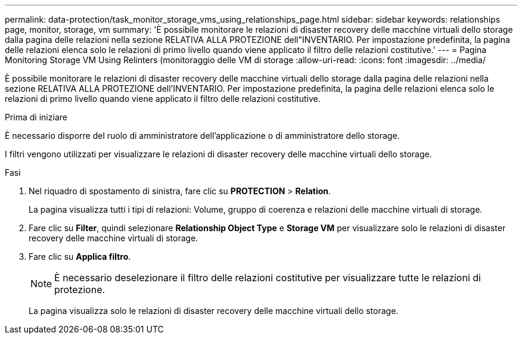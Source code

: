 ---
permalink: data-protection/task_monitor_storage_vms_using_relationships_page.html 
sidebar: sidebar 
keywords: relationships page, monitor, storage, vm 
summary: 'È possibile monitorare le relazioni di disaster recovery delle macchine virtuali dello storage dalla pagina delle relazioni nella sezione RELATIVA ALLA PROTEZIONE dell"INVENTARIO. Per impostazione predefinita, la pagina delle relazioni elenca solo le relazioni di primo livello quando viene applicato il filtro delle relazioni costitutive.' 
---
= Pagina Monitoring Storage VM Using Relinters (monitoraggio delle VM di storage
:allow-uri-read: 
:icons: font
:imagesdir: ../media/


[role="lead"]
È possibile monitorare le relazioni di disaster recovery delle macchine virtuali dello storage dalla pagina delle relazioni nella sezione RELATIVA ALLA PROTEZIONE dell'INVENTARIO. Per impostazione predefinita, la pagina delle relazioni elenca solo le relazioni di primo livello quando viene applicato il filtro delle relazioni costitutive.

.Prima di iniziare
È necessario disporre del ruolo di amministratore dell'applicazione o di amministratore dello storage.

I filtri vengono utilizzati per visualizzare le relazioni di disaster recovery delle macchine virtuali dello storage.

.Fasi
. Nel riquadro di spostamento di sinistra, fare clic su *PROTECTION* > *Relation*.
+
La pagina visualizza tutti i tipi di relazioni: Volume, gruppo di coerenza e relazioni delle macchine virtuali di storage.

. Fare clic su *Filter*, quindi selezionare *Relationship Object Type* e *Storage VM* per visualizzare solo le relazioni di disaster recovery delle macchine virtuali di storage.
. Fare clic su *Applica filtro*.
+
[NOTE]
====
È necessario deselezionare il filtro delle relazioni costitutive per visualizzare tutte le relazioni di protezione.

====
+
La pagina visualizza solo le relazioni di disaster recovery delle macchine virtuali dello storage.


